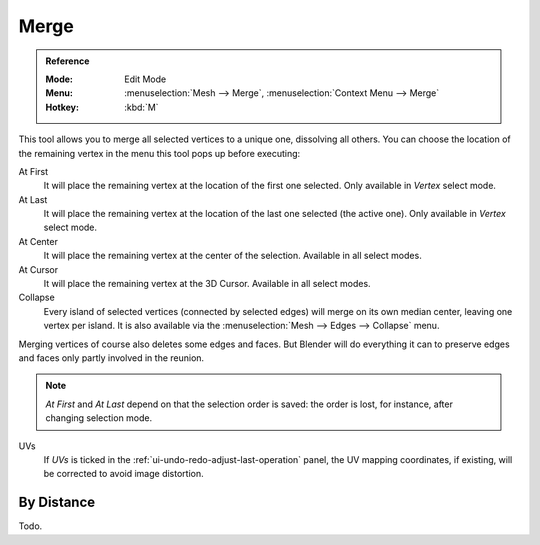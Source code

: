 .. _bpy.ops.mesh.merge:
.. _vertex-merging:

*****
Merge
*****

.. admonition:: Reference
   :class: refbox

   :Mode:      Edit Mode
   :Menu:      :menuselection:`Mesh --> Merge`,
               :menuselection:`Context Menu --> Merge`
   :Hotkey:    :kbd:`M`

This tool allows you to merge all selected vertices to a unique one, dissolving all others.
You can choose the location of the remaining vertex in the menu this tool pops up before executing:

At First
   It will place the remaining vertex at the location of the first one selected.
   Only available in *Vertex* select mode.
At Last
   It will place the remaining vertex at the location of the last one selected (the active one).
   Only available in *Vertex* select mode.
At Center
   It will place the remaining vertex at the center of the selection.
   Available in all select modes.
At Cursor
   It will place the remaining vertex at the 3D Cursor.
   Available in all select modes.
Collapse
   Every island of selected vertices (connected by selected edges) will merge on its own median center,
   leaving one vertex per island.
   It is also available via the :menuselection:`Mesh --> Edges --> Collapse` menu.

Merging vertices of course also deletes some edges and faces. But Blender will do everything
it can to preserve edges and faces only partly involved in the reunion.

.. note::

   *At First* and *At Last* depend on that the selection order is saved:
   the order is lost, for instance, after changing selection mode.

UVs
   If *UVs* is ticked in the :ref:`ui-undo-redo-adjust-last-operation` panel,
   the UV mapping coordinates, if existing, will be corrected to avoid image distortion.


By Distance
===========

Todo.

